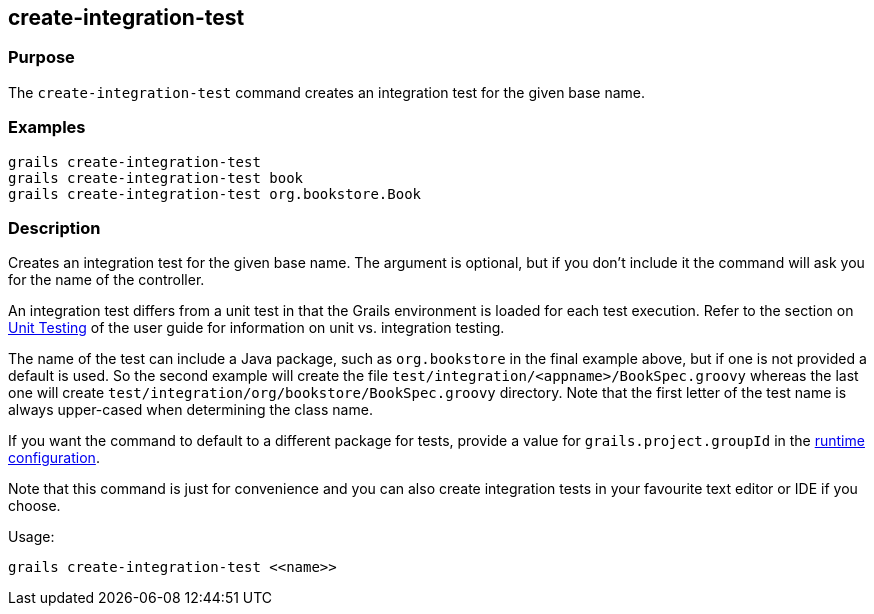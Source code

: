== create-integration-test

=== Purpose

The `create-integration-test` command creates an integration test for the given base name.

=== Examples

[source,java]
----
grails create-integration-test
grails create-integration-test book
grails create-integration-test org.bookstore.Book
----

=== Description

Creates an integration test for the given base name. The argument is optional, but if you don't include it the command will ask you for the name of the controller.

An integration test differs from a unit test in that the Grails environment is loaded for each test execution. Refer to the section on <<testing,Unit Testing>> of the user guide for information on unit vs. integration testing.

The name of the test can include a Java package, such as `org.bookstore` in the final example above, but if one is not provided a default is used. So the second example will create the file `test/integration/<appname>/BookSpec.groovy` whereas the last one will create `test/integration/org/bookstore/BookSpec.groovy` directory. Note that the first letter of the test name is always upper-cased when determining the class name.

If you want the command to default to a different package for tests, provide a value for `grails.project.groupId` in the <<config,runtime configuration>>.

Note that this command is just for convenience and you can also create integration tests in your favourite text editor or IDE if you choose.

Usage:
[source,java]
----
grails create-integration-test <<name>>
----


